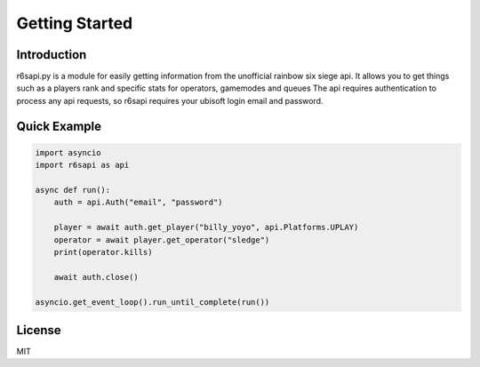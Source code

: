 Getting Started
================

Introduction
------------
r6sapi.py is a module for easily getting information from the unofficial rainbow six siege api. It allows you to get things such as a players rank and specific stats for operators, gamemodes and queues
The api requires authentication to process any api requests, so r6sapi requires your ubisoft login email and password.

Quick Example
-------------

.. code-block:: python

    import asyncio
    import r6sapi as api

    async def run():
        auth = api.Auth("email", "password")

        player = await auth.get_player("billy_yoyo", api.Platforms.UPLAY)
        operator = await player.get_operator("sledge")
        print(operator.kills)

        await auth.close()

    asyncio.get_event_loop().run_until_complete(run())


License
-------
MIT
